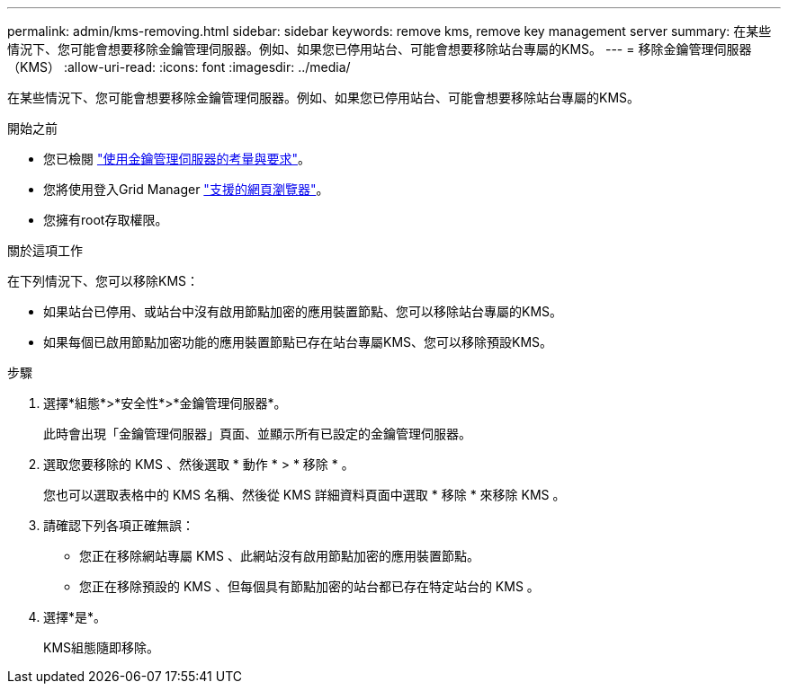 ---
permalink: admin/kms-removing.html 
sidebar: sidebar 
keywords: remove kms, remove key management server 
summary: 在某些情況下、您可能會想要移除金鑰管理伺服器。例如、如果您已停用站台、可能會想要移除站台專屬的KMS。 
---
= 移除金鑰管理伺服器（KMS）
:allow-uri-read: 
:icons: font
:imagesdir: ../media/


[role="lead"]
在某些情況下、您可能會想要移除金鑰管理伺服器。例如、如果您已停用站台、可能會想要移除站台專屬的KMS。

.開始之前
* 您已檢閱 link:kms-considerations-and-requirements.html["使用金鑰管理伺服器的考量與要求"]。
* 您將使用登入Grid Manager link:../admin/web-browser-requirements.html["支援的網頁瀏覽器"]。
* 您擁有root存取權限。


.關於這項工作
在下列情況下、您可以移除KMS：

* 如果站台已停用、或站台中沒有啟用節點加密的應用裝置節點、您可以移除站台專屬的KMS。
* 如果每個已啟用節點加密功能的應用裝置節點已存在站台專屬KMS、您可以移除預設KMS。


.步驟
. 選擇*組態*>*安全性*>*金鑰管理伺服器*。
+
此時會出現「金鑰管理伺服器」頁面、並顯示所有已設定的金鑰管理伺服器。

. 選取您要移除的 KMS 、然後選取 * 動作 * > * 移除 * 。
+
您也可以選取表格中的 KMS 名稱、然後從 KMS 詳細資料頁面中選取 * 移除 * 來移除 KMS 。

. 請確認下列各項正確無誤：
+
** 您正在移除網站專屬 KMS 、此網站沒有啟用節點加密的應用裝置節點。
** 您正在移除預設的 KMS 、但每個具有節點加密的站台都已存在特定站台的 KMS 。


. 選擇*是*。
+
KMS組態隨即移除。


